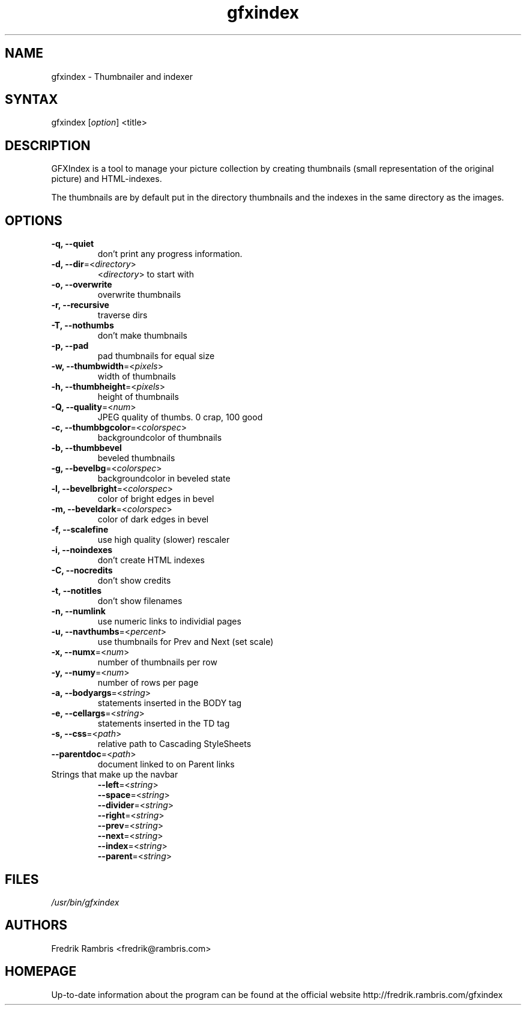 .\" This file is written in Manual Page Editor 0.4.1
.TH "gfxindex" "1" "1.3" "Fredrik Rambris" ""
.SH "NAME"
.LP 
gfxindex \- Thumbnailer and indexer
.SH "SYNTAX"
.LP 
gfxindex [\fIoption\fP] <title>

.SH "DESCRIPTION"
.LP 
GFXIndex is a tool to manage your picture collection by creating thumbnails
(small representation of the original picture) and HTML\-indexes. 

The thumbnails are by default put in the directory thumbnails and the
indexes in the same directory as the images. 
.SH "OPTIONS"
.LP 
.TP 
\fB\-q, \-\-quiet\fR
don't print any progress information.
.TP 
\fB\-d, \-\-dir\fR=<\fIdirectory\fP>
<\fIdirectory\fP> to start with
.TP 
\fB\-o, \-\-overwrite\fR
overwrite thumbnails
.TP 
\fB\-r, \-\-recursive\fR
traverse dirs
.TP 
\fB\-T, \-\-nothumbs\fR
don't make thumbnails
.TP 
\fB\-p, \-\-pad\fR
pad thumbnails for equal size
.TP 
\fB\-w, \-\-thumbwidth\fR=<\fIpixels\fR>
width of thumbnails
.TP 
\fB\-h, \-\-thumbheight\fR=<\fIpixels\fR>
height of thumbnails
.TP 
\fB\-Q, \-\-quality\fR=<\fInum\fR>
JPEG quality of thumbs. 0 crap, 100 good
.TP 
\fB\-c, \-\-thumbbgcolor\fR=<\fIcolorspec\fR>
backgroundcolor of thumbnails
.TP 
\fB\-b, \-\-thumbbevel\fR
beveled thumbnails
.TP 
\fB\-g, \-\-bevelbg\fR=<\fIcolorspec\fR>
backgroundcolor in beveled state
.TP 
\fB\-l, \-\-bevelbright\fR=<\fIcolorspec\fR>
color of bright edges in bevel
.TP 
\fB\-m, \-\-beveldark\fR=<\fIcolorspec\fR>
color of dark edges in bevel
.TP 
\fB\-f, \-\-scalefine\fR
use high quality (slower) rescaler
.TP 
\fB\-i, \-\-noindexes\fR
don't create HTML indexes
.TP 
\fB\-C, \-\-nocredits\fR
don't show credits
.TP 
\fB\-t, \-\-notitles\fR
don't show filenames
.TP 
\fB\-n, \-\-numlink\fR
use numeric links to individial pages
.TP 
\fB\-u, \-\-navthumbs\fR=<\fIpercent\fR>
use thumbnails for Prev and Next (set scale)
.TP 
\fB\-x, \-\-numx\fR=<\fInum\fR>
number of thumbnails per row
.TP 
\fB\-y, \-\-numy\fR=<\fInum\fR>
number of rows per page
.TP 
\fB\-a, \-\-bodyargs\fR=<\fIstring\fR>
statements inserted in the BODY tag
.TP 
\fB\-e, \-\-cellargs\fR=<\fIstring\fR>
statements inserted in the TD tag
.TP 
\fB\-s, \-\-css\fR=<\fIpath\fR>
relative path to Cascading StyleSheets
.TP 
\fB\-\-parentdoc\fR=<\fIpath\fR>
document linked to on Parent links
.TP 
Strings that make up the navbar
\fB\-\-left\fR=<\fIstring\fR>
.br 
\fB\-\-space\fR=<\fIstring\fR>
.br 
\fB\-\-divider\fR=<\fIstring\fR>
.br 
\fB\-\-right\fR=<\fIstring\fR>
.br 
\fB\-\-prev\fR=<\fIstring\fR>
.br 
\fB\-\-next\fR=<\fIstring\fR>
.br 
\fB\-\-index\fR=<\fIstring\fR>
.br 
\fB\-\-parent\fR=<\fIstring\fR>
.SH "FILES"
.LP 
\fI/usr/bin/gfxindex\fP 

.SH "AUTHORS"
.LP 
Fredrik Rambris <fredrik@rambris.com>
.SH "HOMEPAGE"
Up\-to\-date information about the program can be found at the official website
http://fredrik.rambris.com/gfxindex
